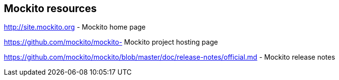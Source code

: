 [[resources_mockito]]
== Mockito resources

http://site.mockito.org - Mockito home page

https://github.com/mockito/mockito- Mockito project hosting page

https://github.com/mockito/mockito/blob/master/doc/release-notes/official.md - Mockito release notes
